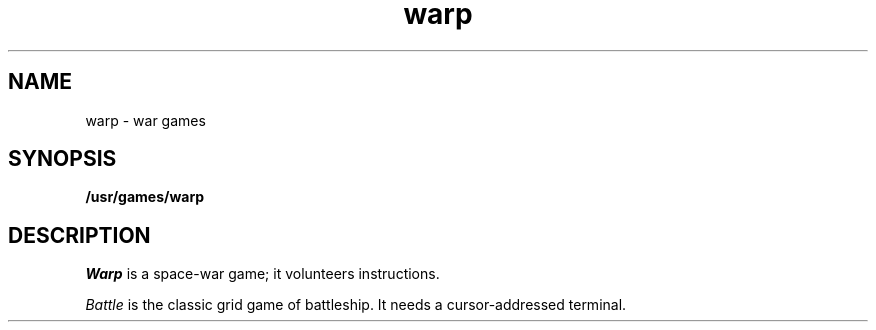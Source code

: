 .TH warp 6
.CT 1 games
.SH NAME
warp \- war games
.SH SYNOPSIS
.B /usr/games/warp
.SH DESCRIPTION
.I Warp
is a space-war game; it volunteers instructions.
.PP
.I Battle
is the classic grid game of battleship.
It needs a cursor-addressed terminal.

